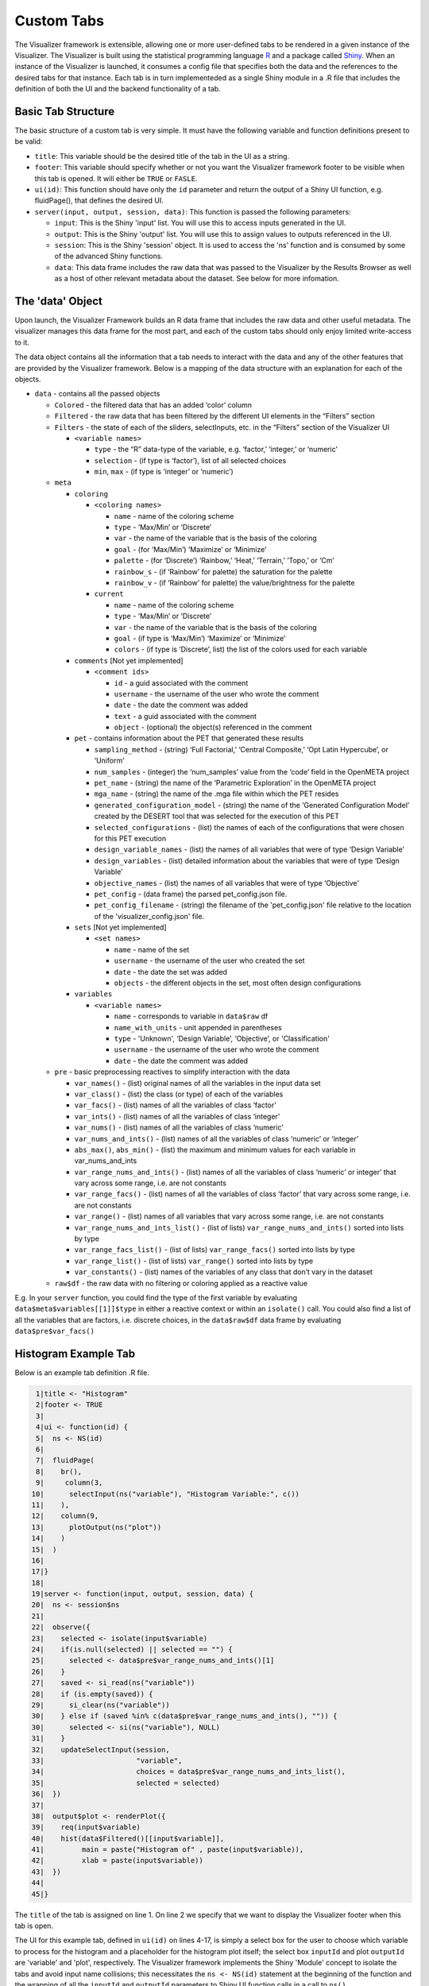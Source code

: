 .. _custom_tabs:

Custom Tabs
===========

The Visualizer framework is extensible, allowing one or more
user-defined tabs to be rendered in a given instance of the Visualizer. The
Visualizer is built using the statistical programming language
`R <https://www.r-project.org/>`__ and a package called
`Shiny <https://shiny.rstudio.com/>`__. When an instance of the
Visualizer is launched, it consumes a config file that specifies both
the data and the references to the desired tabs for that instance. Each
tab is in turn implementeded as a single Shiny module in a .R file that
includes the definition of both the UI and the backend functionality of
a tab.

Basic Tab Structure
-------------------

The basic structure of a custom tab is very simple. It must have the
following variable and function definitions present to be valid:

-  ``title``: This variable should be the desired title of the tab in
   the UI as a string.
-  ``footer``: This variable should specify whether or not you want the
   Visualizer framework footer to be visible when this tab is opened. It
   will either be ``TRUE`` or ``FASLE``.
-  ``ui(id)``: This function should have only the ``id`` parameter and
   return the output of a Shiny UI function, e.g. fluidPage(), that
   defines the desired UI.
-  ``server(input, output, session, data)``: This function is passed the
   following parameters:

   -  ``input``: This is the Shiny 'input' list. You will use this to
      access inputs generated in the UI.
   -  ``output``: This is the Shiny 'output' list. You will use this to
      assign values to outputs referenced in the UI.
   -  ``session``: This is the Shiny 'session' object. It is used to access
      the 'ns' function and is consumed by some of the advanced Shiny
      functions.
   -  ``data``: This data frame includes the raw data that was passed to
      the Visualizer by the Results Browser as well as a host of other
      relevant metadata about the dataset. See below for more infomation.

The 'data' Object
-----------------

Upon launch, the Visualizer Framework builds an R data frame that
includes the raw data and other useful metadata. The visualizer manages
this data frame for the most part, and each of the custom tabs should
only enjoy limited write-access to it.

The data object contains all the information that a tab needs to
interact with the data and any of the other features that are provided
by the Visualizer framework. Below is a mapping of the data structure
with an explanation for each of the objects.

-  ``data`` - contains all the passed objects

   -  ``Colored`` - the filtered data that has an added ‘color’ column

   -  ``Filtered`` - the raw data that has been filtered by the different
      UI elements in the “Filters” section

   -  ``Filters`` - the state of each of the sliders, selectInputs, etc. in
      the “Filters” section of the Visualizer UI

      -  ``<variable names>``

         -  ``type`` - the “R” data-type of the variable, e.g. ‘factor,’
            ‘integer,’ or ‘numeric’
         -  ``selection`` - (if type is ‘factor’), list of all selected
            choices
         -  ``min``, ``max`` - (if type is ‘integer’ or ‘numeric’)

   -  ``meta``

      -  ``coloring``

         -  ``<coloring names>``

            -  ``name`` - name of the coloring scheme
            -  ``type`` - ‘Max/Min’ or ‘Discrete’
            -  ``var`` - the name of the variable that is the basis of the
               coloring
            -  ``goal`` - (for ‘Max/Min’) ‘Maximize’ or ‘Minimize’
            -  ``palette`` - (for ‘Discrete’) ‘Rainbow,’ ‘Heat,’ ‘Terrain,’
               ‘Topo,’ or ‘Cm’
            -  ``rainbow_s`` - (if ‘Rainbow’ for palette) the saturation for
               the palette
            -  ``rainbow_v`` - (if ‘Rainbow’ for palette) the value/brightness
               for the palette

         -  ``current``

            -  ``name`` - name of the coloring scheme
            -  ``type`` - ‘Max/Min’ or ‘Discrete’
            -  ``var`` - the name of the variable that is the basis of the
               coloring
            -  ``goal`` - (if type is ‘Max/Min’) ‘Maximize’ or ‘Minimize’
            -  ``colors`` - (if type is ‘Discrete’, list) the list of the
               colors used for each variable

      -  ``comments`` [Not yet implemented]

         -  ``<comment ids>``

            -  ``id`` - a guid associated with the comment
            -  ``username`` - the username of the user who wrote the comment
            -  ``date`` - the date the comment was added
            -  ``text`` - a guid associated with the comment
            -  ``object`` - (optional) the object(s) referenced in the comment

      -  ``pet`` - contains information about the PET that generated these
         results

         -  ``sampling_method`` - (string) ‘Full Factorial,’ ‘Central
            Composite,’ ‘Opt Latin Hypercube’, or ‘Uniform’
         -  ``num_samples`` - (integer) the ‘num\_samples’ value from the
            ‘code’ field in the OpenMETA project
         -  ``pet_name`` - (string) the name of the ‘Parametric Exploration’
            in the OpenMETA project
         -  ``mga_name`` - (string) the name of the .mga file within which the
            PET resides
         -  ``generated_configuration_model`` - (string) the name of the
            ‘Generated Configuration Model’ created by the DESERT tool that
            was selected for the execution of this PET
         -  ``selected_configurations`` - (list) the names of each of the
            configurations that were chosen for this PET execution
         -  ``design_variable_names`` - (list) the names of all variables that
            were of type ‘Design Variable’
         -  ``design_variables`` - (list) detailed information about the
            variables that were of type ‘Design Variable’
         -  ``objective_names`` - (list) the names of all variables that were
            of type ‘Objective’
         -  ``pet_config`` - (data frame) the parsed pet\_config.json file.
         -  ``pet_config_filename`` - (string) the filename of the
            'pet\_config.json' file relative to the location of the
            'visualizer\_config.json' file.

      -  ``sets`` [Not yet implemented]

         -  ``<set names>``

            -  ``name`` - name of the set
            -  ``username`` - the username of the user who created the set
            -  ``date`` - the date the set was added
            -  ``objects`` - the different objects in the set, most often
               design configurations

      -  ``variables``

         -  ``<variable names>``

            -  ``name`` - corresponds to variable in ``data$raw`` df
            -  ``name_with_units`` - unit appended in parentheses
            -  ``type`` - 'Unknown', ‘Design Variable’, ‘Objective’, or
               'Classification'
            -  ``username`` - the username of the user who wrote the comment
            -  ``date`` - the date the comment was added

   -  ``pre`` - basic preprocessing reactives to simplify interaction with
      the data

      -  ``var_names()`` - (list) original names of all the variables in
         the input data set
      -  ``var_class()`` - (list) the class (or type) of each of the
         variables
      -  ``var_facs()`` - (list) names of all the variables of class
         ‘factor’
      -  ``var_ints()`` - (list) names of all the variables of class
         ‘integer’
      -  ``var_nums()`` - (list) names of all the variables of class
         ‘numeric’
      -  ``var_nums_and_ints()`` - (list) names of all the variables of
         class ‘numeric’ or ‘integer’
      -  ``abs_max()``, ``abs_min()`` - (list) the maximum and minimum
         values for each variable in var\_nums\_and\_ints
      -  ``var_range_nums_and_ints()`` - (list) names of all the variables
         of class ‘numeric’ or integer’ that vary across some range, i.e.
         are not constants
      -  ``var_range_facs()`` - (list) names of all the variables of class
         ‘factor’ that vary across some range, i.e. are not constants
      -  ``var_range()`` - (list) names of all variables that vary across
         some range, i.e. are not constants
      -  ``var_range_nums_and_ints_list()`` - (list of lists)
         ``var_range_nums_and_ints()`` sorted into lists by type
      -  ``var_range_facs_list()`` - (list of lists) ``var_range_facs()``
         sorted into lists by type
      -  ``var_range_list()`` - (list of lists) ``var_range()`` sorted into
         lists by type
      -  ``var_constants()`` - (list) names of the variables of any class
         that don’t vary in the dataset

   -  ``raw$df`` - the raw data with no filtering or coloring applied as a
      reactive value

E.g. In your ``server`` function, you could find the type of the first
variable by evaluating ``data$meta$variables[[1]]$type`` in either a
reactive context or within an ``isolate()`` call. You could also
find a list of all the variables that are factors, i.e. discrete
choices, in the ``data$raw$df`` data frame by evaluating
``data$pre$var_facs()``

Histogram Example Tab
---------------------

Below is an example tab definition .R file.

.. code:: R

     1|title <- "Histogram"
     2|footer <- TRUE
     3|
     4|ui <- function(id) {
     5|  ns <- NS(id)
     6|
     7|  fluidPage(
     8|    br(),
     9|     column(3,
    10|      selectInput(ns("variable"), "Histogram Variable:", c())
    11|    ),
    12|    column(9,
    13|      plotOutput(ns("plot"))
    14|    )
    15|  )
    16|
    17|}
    18|
    19|server <- function(input, output, session, data) {
    20|  ns <- session$ns
    21|
    22|  observe({
    23|    selected <- isolate(input$variable)
    24|    if(is.null(selected) || selected == "") {
    25|      selected <- data$pre$var_range_nums_and_ints()[1]
    26|    }
    27|    saved <- si_read(ns("variable"))
    28|    if (is.empty(saved)) {
    29|      si_clear(ns("variable"))
    30|    } else if (saved %in% c(data$pre$var_range_nums_and_ints(), "")) {
    30|      selected <- si(ns("variable"), NULL)
    31|    }
    32|    updateSelectInput(session,
    33|                      "variable",
    34|                      choices = data$pre$var_range_nums_and_ints_list(),
    35|                      selected = selected)
    36|  })
    37|
    38|  output$plot <- renderPlot({
    39|    req(input$variable)
    40|    hist(data$Filtered()[[input$variable]],
    41|         main = paste("Histogram of" , paste(input$variable)),
    42|         xlab = paste(input$variable))
    43|  })
    44|
    45|}

The ``title`` of the tab is assigned on line 1. On line 2 we specify
that we want to display the Visualizer footer when this tab is open.

The UI for this example tab, defined in ``ui(id)`` on lines 4-17, is
simply a select box for the user to choose which variable to process for
the histogram and a placeholder for the histogram plot itself; the
select box ``inputId`` and plot ``outputId`` are 'variable' and 'plot',
respectively. The Visualizer framework implements the Shiny 'Module'
concept to isolate the tabs and avoid input name collisions; this
necessitates the ``ns <- NS(id)`` statement at the beginning of the
function and the wrapping of all the ``inputId`` and ``outputId``
parameters to Shiny UI function calls in a call to ``ns()``.

The ``server`` function, defined on lines 19-45, is where we describe
the backend processing that produces plots and other outputs for the UI.

The body of this function begins by assigning the local namespace
function (``session$ns``) to ``ns`` on line 20. Although you do not need
to call ``ns()`` when accessing variables from ``input``, e.g. the
``input$variable`` reference on line 42, you do need to wrap
``inputId``\ s and ``outputId``\ s as we did in the UI definition above
when they are being created or updated.

It then implements an ``observe()`` call on lines 22-36 to properly
update the options presented to the user in the "Histogram Variable"
select box. In Shiny, an ``observe()`` provides a mechanism for
re-running a block of code when any of the reactive variables referenced
within that code are initialized or changed. In this case we want to
update the choices presented in the 'variable' Select Input anytime the
non-constant, numeric or integer variables in our dataset change. (This
occurs when the data is initialized or classifications are added or
removed.)

This code block is fairly complex, but it provides a lot of
functionality: it specifies a default value, loads a value saved from
a previous session, and updates the 'variable' UI element dynamically as
the dataset is altered. The ``selected`` variable is first assigned the
current value of the input. This is done within an ``isolate()`` call
which breaks the reactive dependency on the input value; without the
``isolate()`` our code block would be executed every time the user
changed the input. Next we assign a default value if it is currently
null or empty, .e.g. when the Visualizer is launched for the first time.
Then we use the ``si_read()`` function to check if there is a saved
value for this input from a previous session of the visualizer. (Note
the use of the ``ns()`` call around our input name.) The ``is.empty()``
function is a custom function that evaluates to true if the value is
either null or an empty list(). To cover the case of it being an empty
list, we clear the saved value as it would prevent saving the value of
this input upon closing the current session. The final if statement
ensures that the saved choice is in the currently available options
before applying the value. Lastly we call ``updateSelectInput`` to
update the input with our new values.

The final section of code on lines 38-43 defines the 'plot' output to be a
histogram of the variable selected in the "Histogram Variable" select
box with a title and x-axis label. The ``req()`` function allows us to
break if a needed input is ``NULL`` as is the case with
``input$variable`` before the dataset is initialized and all the
reactive dependencies are sorted out.

The rendered tab looks like this:

.. image:: images/histogramTab.png
   :alt: Example Histogram Tab
   :width: 1110px

This example can be found at
``C:\Program Files (x86)\META\bin\Dig\tabs\Histogram.R`` (or wherever
you installed OpenMETA) and used as the basis for creating tabs of your
own.

Adding Your Own Tab
-------------------

Creating the File
~~~~~~~~~~~~~~~~~

Navigate to ``C:\Program Files (x86)\META\bin\Dig\tabs\`` to see all the
currently-configured user-defined tabs. Each file here corresponds to a
single tab in the Visualizer. To create a tab of your own, simply make a
copy of the ``Histogram.R`` (or other) file and modify it to suit
your needs. The next time you launch the Visualizer, your tab will be
included in the tabset.

.. note:: The tabs are added in the order that they appear in this
   directory, so it may be useful to prepend a number to the filename.

Developing your Application
~~~~~~~~~~~~~~~~~~~~~~~~~~~

We recommend using `RStudio <https://www.rstudio.com/>`__ to develop
your custom tabs. It offers syntax highlighting, code completion, and
debugging support. After downloading and installing the software, you
should be able to open the ``Dig.Rprog`` project file at
``C:\Program Files (x86)\META\bin\Dig\`` and launch the Visualizer
directly from RStudio.

To enable breakpoints in RStudio in your tab file code you will have to
comment (:kbd:`Control-Shift-C`) the ``debug`` call and uncomment the
``debugSource`` calls towards the top of ``server.R`` file.

.. code:: R

    170|# Source tab files
    171|print("Sourcing Tabs:")
    172|tab_environments <- mapply(function(file_name, id) {
    173|    env <- new.env()
    171|    if(!is.null(visualizer_config$tab_data)) {
    175|      env$tab_data <- visualizer_config$tab_data[[id]]
    176|    } else {
    177|      env$tab_data <- NULL
    178|    }
    179|    # source(file_name, local = env)
    180|    debugSource(file_name, local = env)
    181|    print(paste0(env$title, " (", file_name, ")"))
    182|    env
    183|  },
    184|  file_name=tab_files,
    185|  id=tab_ids,
    186|  SIMPLIFY = FALSE
    187|)

In some cases you may not experience proper breaking behaviour using standard
breakpoints. You can place a ``broswer()`` call in your code at the location
you desire to break, and this should result in the execution pausing and an
interactive prompt being shown when the call is reached.

